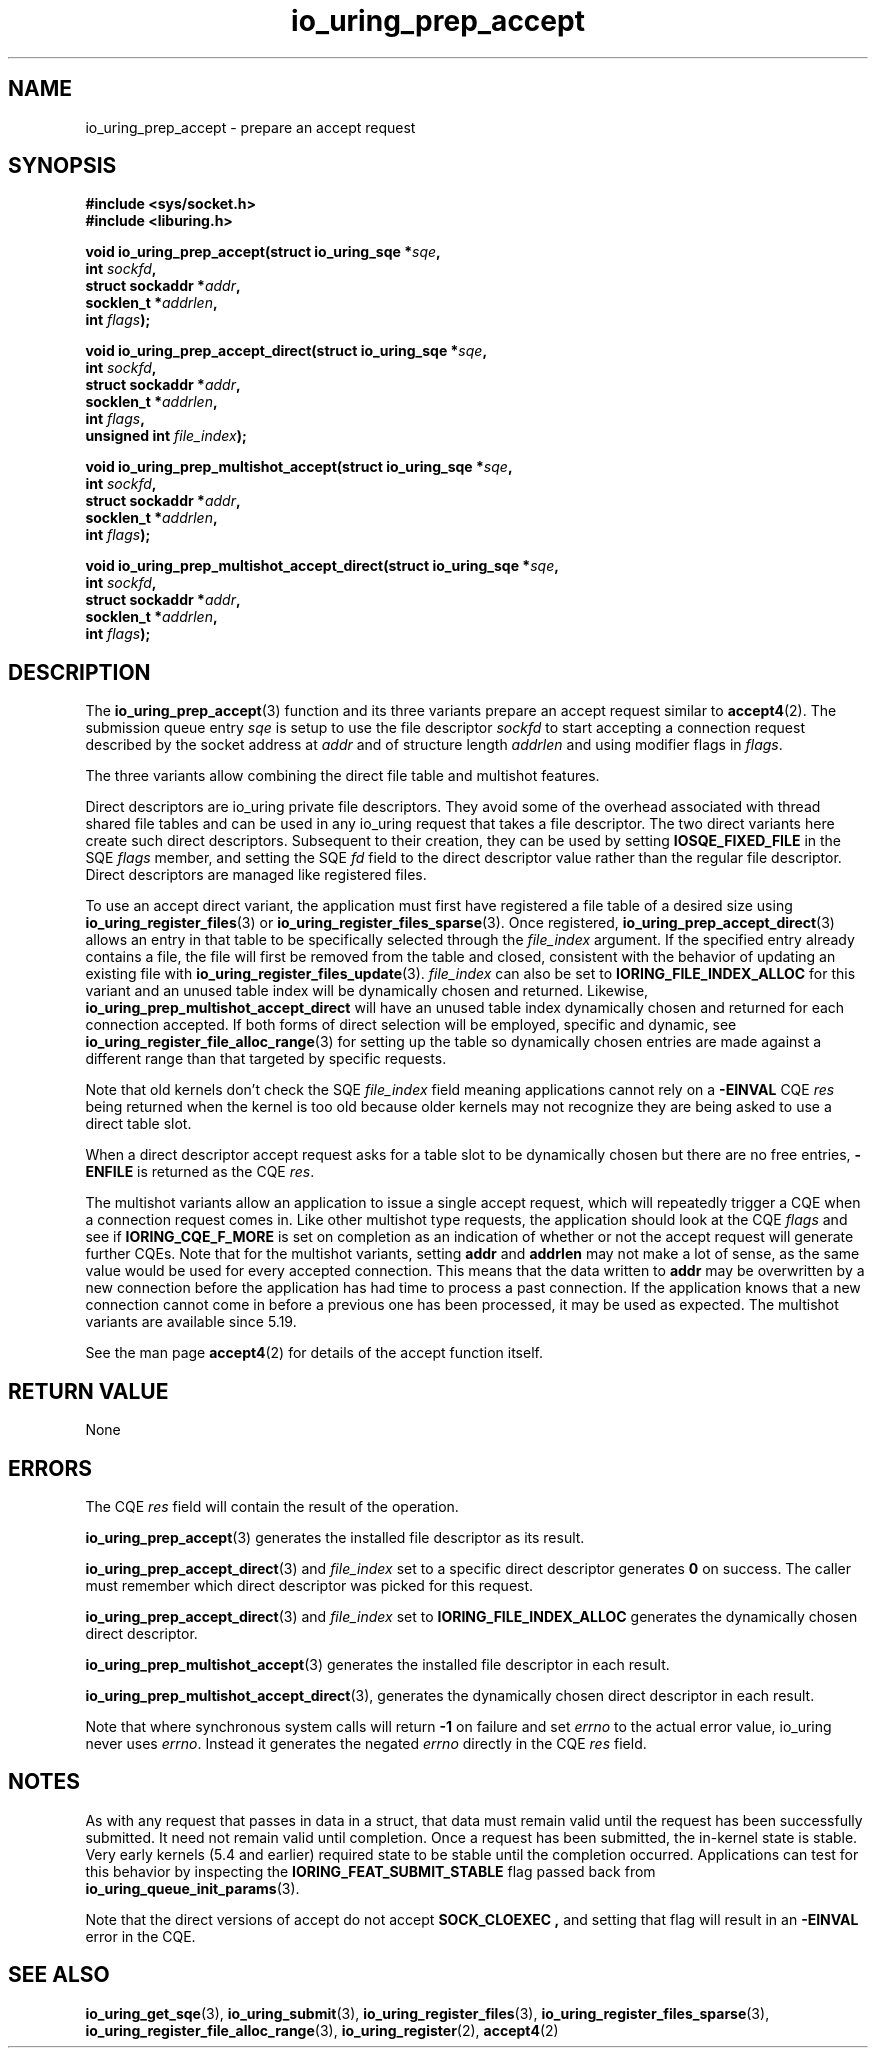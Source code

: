 .\" Copyright (C) 2022 Jens Axboe <axboe@kernel.dk>
.\"
.\" SPDX-License-Identifier: LGPL-2.0-or-later
.\"
.TH io_uring_prep_accept 3 "March 13, 2022" "liburing-2.2" "liburing Manual"
.SH NAME
io_uring_prep_accept \- prepare an accept request
.SH SYNOPSIS
.nf
.B #include <sys/socket.h>
.B #include <liburing.h>
.PP
.BI "void io_uring_prep_accept(struct io_uring_sqe *" sqe ","
.BI "                          int " sockfd ","
.BI "                          struct sockaddr *" addr ","
.BI "                          socklen_t *" addrlen ","
.BI "                          int " flags ");"
.PP
.BI "void io_uring_prep_accept_direct(struct io_uring_sqe *" sqe ","
.BI "                                 int " sockfd ","
.BI "                                 struct sockaddr *" addr ","
.BI "                                 socklen_t *" addrlen ","
.BI "                                 int " flags ","
.BI "                                 unsigned int " file_index ");"
.PP
.BI "void io_uring_prep_multishot_accept(struct io_uring_sqe *" sqe ","
.BI "                                    int " sockfd ","
.BI "                                    struct sockaddr *" addr ","
.BI "                                    socklen_t *" addrlen ","
.BI "                                    int " flags ");"
.PP
.BI "void io_uring_prep_multishot_accept_direct(struct io_uring_sqe *" sqe ","
.BI "                                           int " sockfd ","
.BI "                                           struct sockaddr *" addr ","
.BI "                                           socklen_t *" addrlen ","
.BI "                                           int " flags ");"
.fi
.SH DESCRIPTION
.PP
The
.BR io_uring_prep_accept (3)
function and its three variants prepare an accept request similar to
.BR accept4 (2).
The submission queue entry
.I sqe
is setup to use the file descriptor
.I sockfd
to start accepting a connection request described by the socket address at
.I addr
and of structure length
.I addrlen
and using modifier flags in
.IR flags .

The three variants allow combining the direct file table and multishot features.

Direct descriptors are io_uring private file descriptors. They
avoid some of the overhead associated with thread shared file tables and
can be used in any io_uring request that takes a file descriptor.
The two direct variants here create such direct descriptors.
Subsequent to their creation, they can be used by setting
.B IOSQE_FIXED_FILE
in the SQE
.I flags
member, and setting the SQE
.I fd
field to the direct descriptor value rather than the regular file
descriptor. Direct descriptors are managed like registered files.

To use an accept direct variant, the application must first have registered
a file table of a desired size using
.BR io_uring_register_files (3)
or
.BR io_uring_register_files_sparse (3).
Once registered,
.BR io_uring_prep_accept_direct (3)
allows an entry in that table to be specifically selected through the
.I file_index
argument.
If the specified entry already contains a file, the file will first be removed
from the table and closed, consistent with the behavior of updating an
existing file with
.BR io_uring_register_files_update (3).
.I file_index
can also be set to
.B IORING_FILE_INDEX_ALLOC
for this variant and
an unused table index will be dynamically chosen and returned.
Likewise,
.B io_uring_prep_multishot_accept_direct
will have an unused table index dynamically chosen and returned for each connection accepted.
If both forms of direct selection will be employed, specific and dynamic, see
.BR io_uring_register_file_alloc_range (3)
for setting up the table so dynamically chosen entries are made against
a different range than that targeted by specific requests.

Note that old kernels don't check the SQE
.I file_index
field meaning
applications cannot rely on a
.B -EINVAL
CQE
.I res
being returned when the kernel is too old because older kernels
may not recognize they are being asked to use a direct table slot.

When a direct descriptor accept request asks for a table slot to be
dynamically chosen but there are no free entries,
.B -ENFILE
is returned as the CQE
.IR res .

The multishot variants allow an application to issue
a single accept request, which will repeatedly trigger a CQE when a connection
request comes in. Like other multishot type requests, the application should
look at the CQE
.I flags
and see if
.B IORING_CQE_F_MORE
is set on completion as an indication of whether or not the accept request
will generate further CQEs. Note that for the multishot variants, setting
.B addr
and
.B addrlen
may not make a lot of sense, as the same value would be used for every
accepted connection. This means that the data written to
.B addr
may be overwritten by a new connection before the application has had time
to process a past connection. If the application knows that a new connection
cannot come in before a previous one has been processed, it may be used as
expected. The multishot variants are available since 5.19.

See the man page
.BR accept4 (2)
for details of the accept function itself.

.SH RETURN VALUE
None
.SH ERRORS
The CQE
.I res
field will contain the result of the operation.

.BR io_uring_prep_accept (3)
generates the installed file descriptor as its result.

.BR io_uring_prep_accept_direct (3)
and
.I file_index
set to a specific direct descriptor
generates
.B 0
on success.
The caller must remember which direct descriptor was picked for this request.

.BR io_uring_prep_accept_direct (3)
and
.I file_index
set to
.B IORING_FILE_INDEX_ALLOC
generates the dynamically chosen direct descriptor.

.BR io_uring_prep_multishot_accept (3)
generates the installed file descriptor in each result.

.BR io_uring_prep_multishot_accept_direct (3),
generates the dynamically chosen direct descriptor in each result.

Note that where synchronous system calls will return
.B -1
on failure and set
.I errno
to the actual error value, io_uring never uses
.IR errno .
Instead it generates the negated
.I errno
directly in the CQE
.I res
field.
.SH NOTES
As with any request that passes in data in a struct, that data must remain
valid until the request has been successfully submitted. It need not remain
valid until completion. Once a request has been submitted, the in-kernel
state is stable. Very early kernels (5.4 and earlier) required state to be
stable until the completion occurred. Applications can test for this
behavior by inspecting the
.B IORING_FEAT_SUBMIT_STABLE
flag passed back from
.BR io_uring_queue_init_params (3).
.P
Note that the direct versions of accept do not accept
.B SOCK_CLOEXEC ,
and setting that flag will result in an
.B -EINVAL
error in the CQE.
.SH SEE ALSO
.BR io_uring_get_sqe (3),
.BR io_uring_submit (3),
.BR io_uring_register_files (3),
.BR io_uring_register_files_sparse (3),
.BR io_uring_register_file_alloc_range (3),
.BR io_uring_register (2),
.BR accept4 (2)
